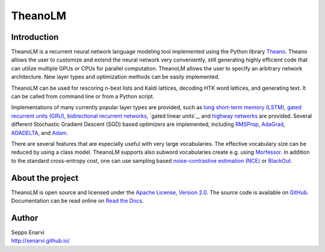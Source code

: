 TheanoLM
========

Introduction
------------

TheanoLM is a recurrent neural network language modeling tool implemented using
the Python library `Theano`_. Theano allows the user to customize and extend the
neural network very conveniently, still generating highly efficient code that
can utilize multiple GPUs or CPUs for parallel computation. TheanoLM allows the
user to specify an arbitrary network architecture. New layer types and
optimization methods can be easily implemented.

TheanoLM can be used for rescoring n-best lists and Kaldi lattices, decoding HTK
word lattices, and generating text. It can be called from command line or from a
Python script.

Implementations of many currently popular layer types are provided, such as
`long short-term memory (LSTM)`_, `gated recurrent units (GRU)`_, `bidirectional
recurrent networks`_, `gated linear units`_, and `highway networks`_ are
provided. Several different Stochastic Gradient Descent (SGD) based optimizers
are implemented, including `RMSProp`_, `AdaGrad`_, `ADADELTA`_, and `Adam`_.

There are several features that are especially useful with very large
vocabularies. The effective vocabulary size can be reduced by using a class
model. TheanoLM supports also subword vocabularies create e.g. using
`Morfessor`_. In addition to the standard cross-entropy cost, one can use
sampling based `noise-contrastive estimation (NCE)`_  or `BlackOut`_.

.. _Theano: http://www.deeplearning.net/software/theano/
.. _long short-term memory (LSTM): https://www.researchgate.net/publication/13853244_Long_Short-term_Memory
.. _gated recurrent units (GRU): https://arxiv.org/abs/1406.1078
.. _bidirectional recurrent networks: http://ieeexplore.ieee.org/document/650093/
.. _gated linear units (GLU): https://arxiv.org/abs/1612.08083
.. _highway networks: https://arxiv.org/abs/1505.00387
.. _RMSProp: http://www.cs.toronto.edu/~tijmen/csc321/slides/lecture_slides_lec6.pdf
.. _AdaGrad: http://jmlr.org/papers/v12/duchi11a.html
.. _ADADELTA: https://arxiv.org/abs/1212.5701
.. _Adam: https://arxiv.org/abs/1412.6980
.. _Morfessor: https://github.com/aalto-speech/morfessor
.. _noise-contrastive estimation (NCE): http://www.jmlr.org/papers/v13/gutmann12a.html
.. _BlackOut: https://arxiv.org/abs/1511.06909

About the project
-----------------

TheanoLM is open source and licensed under the `Apache License, Version 2.0
<LICENSE.txt>`__. The source code is available on `GitHub
<https://github.com/senarvi/theanolm>`_. Documentation can be read online on
`Read the Docs <http://theanolm.readthedocs.io/en/latest/>`_.

Author
------

| Seppo Enarvi
| http://senarvi.github.io/
